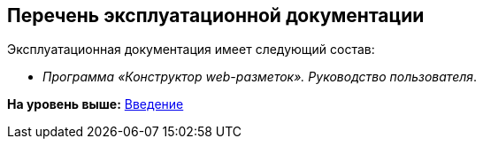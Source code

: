 
== Перечень эксплуатационной документации

Эксплуатационная документация имеет следующий состав:

* [.ph]#[.dfn .term]_Программа «Конструктор web-разметок». Руководство пользователя_#.

*На уровень выше:* xref:../topics/Introduction.html[Введение]
